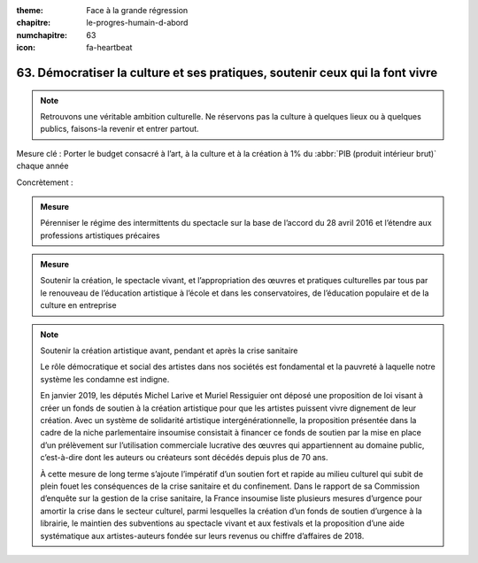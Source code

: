 :theme: Face à la grande régression
:chapitre: le-progres-humain-d-abord
:numchapitre: 63
:icon: fa-heartbeat

63. Démocratiser la culture et ses pratiques, soutenir ceux qui la font vivre
---------------------------------

.. note:: Retrouvons une véritable ambition culturelle. Ne réservons pas la culture à quelques lieux ou à quelques publics, faisons-la revenir et entrer partout.

Mesure clé : Porter le budget consacré à l’art, à la culture et à la création à 1% du :abbr:`PIB (produit intérieur brut)` chaque année

Concrètement :

.. admonition:: Mesure

   Pérenniser le régime des intermittents du spectacle sur la base de l’accord du 28 avril 2016 et l’étendre aux professions artistiques précaires

.. admonition:: Mesure

   Soutenir la création, le spectacle vivant, et l’appropriation des œuvres et pratiques culturelles par tous par le renouveau de l’éducation artistique à l’école et dans les conservatoires, de l’éducation populaire et de la culture en entreprise

.. note:: Soutenir la création artistique avant, pendant et après la crise sanitaire

   Le rôle démocratique et social des artistes dans nos sociétés est fondamental et la pauvreté à laquelle notre système les condamne est indigne.

   En janvier 2019, les députés Michel Larive et Muriel Ressiguier ont déposé une proposition de loi visant à créer un fonds de soutien à la création artistique pour que les artistes puissent vivre dignement de leur création. Avec un système de solidarité artistique intergénérationnelle, la proposition présentée dans la cadre de la niche parlementaire insoumise consistait à financer ce fonds de soutien par la mise en place d’un prélèvement sur l’utilisation commerciale lucrative des œuvres qui appartiennent au domaine public, c’est-à-dire dont les auteurs ou créateurs sont décédés depuis plus de 70 ans.

   À cette mesure de long terme s’ajoute l’impératif d’un soutien fort et rapide au milieu culturel qui subit de plein fouet les conséquences de la crise sanitaire et du confinement. Dans le rapport de sa Commission d’enquête sur la gestion de la crise sanitaire, la France insoumise liste plusieurs mesures d’urgence pour amortir la crise dans le secteur culturel, parmi lesquelles la création d’un fonds de soutien d’urgence à la librairie, le maintien des subventions au spectacle vivant et aux festivals et la proposition d’une aide systématique aux artistes-auteurs fondée sur leurs revenus ou chiffre d’affaires de 2018.
